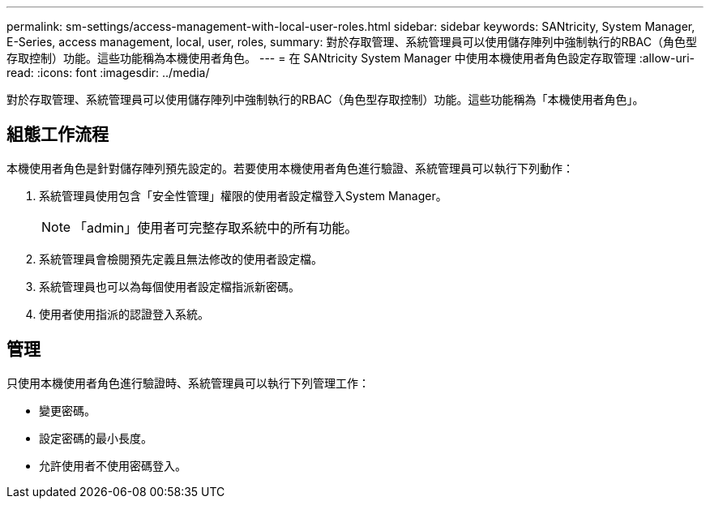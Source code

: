---
permalink: sm-settings/access-management-with-local-user-roles.html 
sidebar: sidebar 
keywords: SANtricity, System Manager, E-Series, access management, local, user, roles, 
summary: 對於存取管理、系統管理員可以使用儲存陣列中強制執行的RBAC（角色型存取控制）功能。這些功能稱為本機使用者角色。 
---
= 在 SANtricity System Manager 中使用本機使用者角色設定存取管理
:allow-uri-read: 
:icons: font
:imagesdir: ../media/


[role="lead"]
對於存取管理、系統管理員可以使用儲存陣列中強制執行的RBAC（角色型存取控制）功能。這些功能稱為「本機使用者角色」。



== 組態工作流程

本機使用者角色是針對儲存陣列預先設定的。若要使用本機使用者角色進行驗證、系統管理員可以執行下列動作：

. 系統管理員使用包含「安全性管理」權限的使用者設定檔登入System Manager。
+
[NOTE]
====
「admin」使用者可完整存取系統中的所有功能。

====
. 系統管理員會檢閱預先定義且無法修改的使用者設定檔。
. 系統管理員也可以為每個使用者設定檔指派新密碼。
. 使用者使用指派的認證登入系統。




== 管理

只使用本機使用者角色進行驗證時、系統管理員可以執行下列管理工作：

* 變更密碼。
* 設定密碼的最小長度。
* 允許使用者不使用密碼登入。

